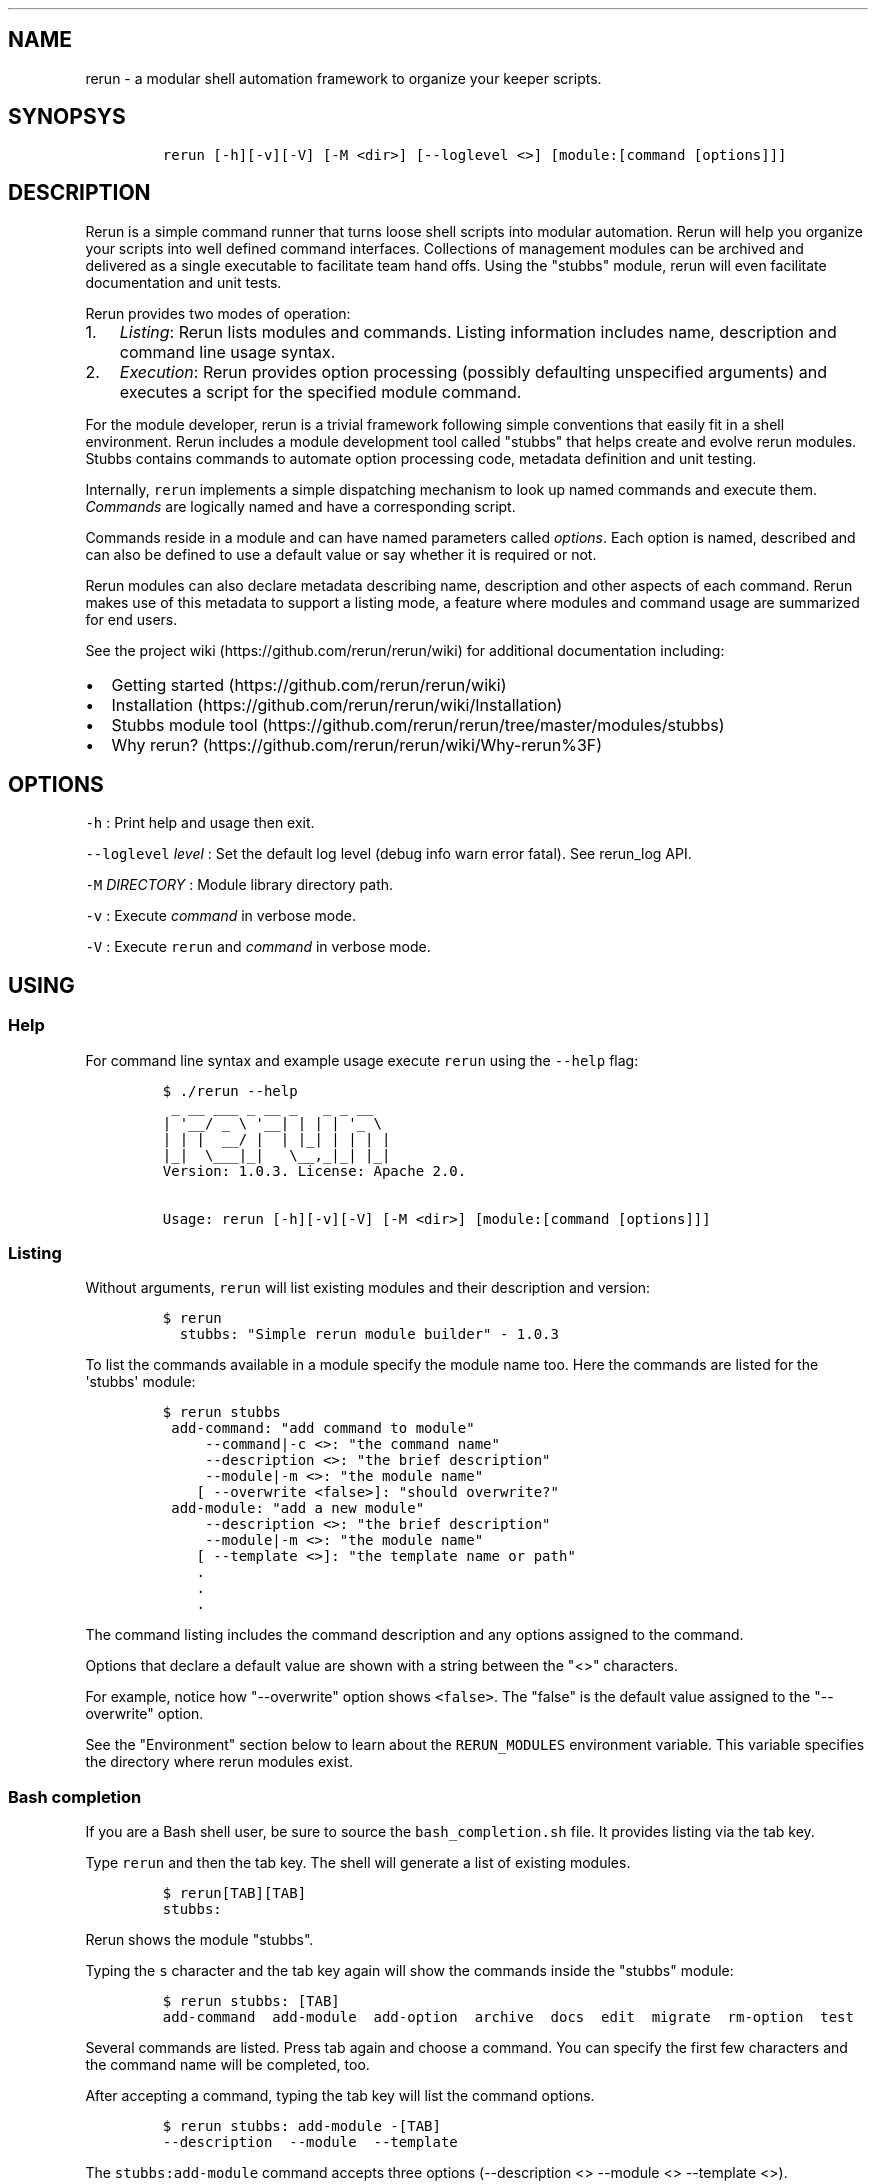 .TH  "" "" 
.SH NAME
.PP
rerun \- a modular shell automation framework to organize your keeper
scripts.
.SH SYNOPSYS
.IP
.nf
\f[C]
rerun\ [\-h][\-v][\-V]\ [\-M\ <dir>]\ [\-\-loglevel\ <>]\ [module:[command\ [options]]]
\f[]
.fi
.SH DESCRIPTION
.PP
Rerun is a simple command runner that turns loose shell scripts into
modular automation.
Rerun will help you organize your scripts into well defined command
interfaces.
Collections of management modules can be archived and delivered as a
single executable to facilitate team hand offs.
Using the "stubbs" module, rerun will even facilitate documentation and
unit tests.
.PP
Rerun provides two modes of operation:
.IP "1." 3
\f[I]Listing\f[]: Rerun lists modules and commands.
Listing information includes name, description and command line usage
syntax.
.IP "2." 3
\f[I]Execution\f[]: Rerun provides option processing (possibly
defaulting unspecified arguments) and executes a script for the
specified module command.
.PP
For the module developer, rerun is a trivial framework following simple
conventions that easily fit in a shell environment.
Rerun includes a module development tool called "stubbs" that helps
create and evolve rerun modules.
Stubbs contains commands to automate option processing code, metadata
definition and unit testing.
.PP
Internally, \f[C]rerun\f[] implements a simple dispatching mechanism to
look up named commands and execute them.
\f[I]Commands\f[] are logically named and have a corresponding script.
.PP
Commands reside in a module and can have named parameters called
\f[I]options\f[].
Each option is named, described and can also be defined to use a default
value or say whether it is required or not.
.PP
Rerun modules can also declare metadata describing name, description and
other aspects of each command.
Rerun makes use of this metadata to support a listing mode, a feature
where modules and command usage are summarized for end users.
.PP
See the project wiki (https://github.com/rerun/rerun/wiki) for
additional documentation including:
.IP \[bu] 2
Getting started (https://github.com/rerun/rerun/wiki)
.IP \[bu] 2
Installation (https://github.com/rerun/rerun/wiki/Installation)
.IP \[bu] 2
Stubbs module
tool (https://github.com/rerun/rerun/tree/master/modules/stubbs)
.IP \[bu] 2
Why rerun? (https://github.com/rerun/rerun/wiki/Why-rerun%3F)
.SH OPTIONS
.PP
\f[C]\-h\f[] : Print help and usage then exit.
.PP
\f[C]\-\-loglevel\f[] \f[I]level\f[] : Set the default log level (debug
info warn error fatal).
See rerun_log API.
.PP
\f[C]\-M\f[] \f[I]DIRECTORY\f[] : Module library directory path.
.PP
\f[C]\-v\f[] : Execute \f[I]command\f[] in verbose mode.
.PP
\f[C]\-V\f[] : Execute \f[C]rerun\f[] and \f[I]command\f[] in verbose
mode.
.SH USING
.SS Help
.PP
For command line syntax and example usage execute \f[C]rerun\f[] using
the \f[C]\-\-help\f[] flag:
.IP
.nf
\f[C]
$\ ./rerun\ \-\-help
\ _\ __\ ___\ _\ __\ _\ \ \ _\ _\ __
|\ \[aq]__/\ _\ \\\ \[aq]__|\ |\ |\ |\ \[aq]_\ \\\ 
|\ |\ |\ \ __/\ |\ \ |\ |_|\ |\ |\ |\ |
|_|\ \ \\___|_|\ \ \ \\__,_|_|\ |_|
Version:\ 1.0.3.\ License:\ Apache\ 2.0.

Usage:\ rerun\ [\-h][\-v][\-V]\ [\-M\ <dir>]\ [module:[command\ [options]]]
\f[]
.fi
.SS Listing
.PP
Without arguments, \f[C]rerun\f[] will list existing modules and their
description and version:
.IP
.nf
\f[C]
$\ rerun
\ \ stubbs:\ "Simple\ rerun\ module\ builder"\ \-\ 1.0.3
\f[]
.fi
.PP
To list the commands available in a module specify the module name too.
Here the commands are listed for the \[aq]stubbs\[aq] module:
.IP
.nf
\f[C]
$\ rerun\ stubbs
\ add\-command:\ "add\ command\ to\ module"
\ \ \ \ \ \-\-command|\-c\ <>:\ "the\ command\ name"
\ \ \ \ \ \-\-description\ <>:\ "the\ brief\ description"
\ \ \ \ \ \-\-module|\-m\ <>:\ "the\ module\ name"
\ \ \ \ [\ \-\-overwrite\ <false>]:\ "should\ overwrite?"
\ add\-module:\ "add\ a\ new\ module"
\ \ \ \ \ \-\-description\ <>:\ "the\ brief\ description"
\ \ \ \ \ \-\-module|\-m\ <>:\ "the\ module\ name"
\ \ \ \ [\ \-\-template\ <>]:\ "the\ template\ name\ or\ path"
\ \ \ \ .
\ \ \ \ .\ 
\ \ \ \ .
\ \ \ \ 
\f[]
.fi
.PP
The command listing includes the command description and any options
assigned to the command.
.PP
Options that declare a default value are shown with a string between the
"<>" characters.
.PP
For example, notice how "\-\-overwrite" option shows \f[C]<false>\f[].
The "false" is the default value assigned to the "\-\-overwrite" option.
.PP
See the "Environment" section below to learn about the
\f[C]RERUN_MODULES\f[] environment variable.
This variable specifies the directory where rerun modules exist.
.SS Bash completion
.PP
If you are a Bash shell user, be sure to source the
\f[C]bash_completion.sh\f[] file.
It provides listing via the tab key.
.PP
Type \f[C]rerun\f[] and then the tab key.
The shell will generate a list of existing modules.
.IP
.nf
\f[C]
$\ rerun[TAB][TAB]
stubbs:\ 
\f[]
.fi
.PP
Rerun shows the module "stubbs".
.PP
Typing the \f[C]s\f[] character and the tab key again will show the
commands inside the "stubbs" module:
.IP
.nf
\f[C]
$\ rerun\ stubbs:\ [TAB]
add\-command\ \ add\-module\ \ add\-option\ \ archive\ \ docs\ \ edit\ \ migrate\ \ rm\-option\ \ test
\f[]
.fi
.PP
Several commands are listed.
Press tab again and choose a command.
You can specify the first few characters and the command name will be
completed, too.
.PP
After accepting a command, typing the tab key will list the command
options.
.IP
.nf
\f[C]
$\ rerun\ stubbs:\ add\-module\ \-[TAB]
\-\-description\ \ \-\-module\ \ \-\-template
\f[]
.fi
.PP
The \f[C]stubbs:add\-module\f[] command accepts three options
(\-\-description <> \-\-module <> \-\-template <>).
.PP
You can continue using command completion to cycle through the remaining
options.
.SS Command execution
.PP
Commands are executed by stating the module, command and any command
options.
The basic usage form is "\f[C]rerun\f[] \f[I]module\f[]:\f[I]command\f[]
[ \f[I]options\f[] ]".
.PP
To run the "archive" command in the stubbs module, type:
.IP
.nf
\f[C]
$\ rerun\ stubbs:archive
Wrote\ self\ extracting\ archive\ script:\ /tmp/rerun.bin
\f[]
.fi
.PP
Command options are passed after the "module:command" string.
Run the "stubbs:archive" command but specify where the archive file is
written.
.IP
.nf
\f[C]
$\ rerun\ stubbs:archive\ \-\-modules\ waitfor\ \-\-file\ $HOME/rerun.bin
\f[]
.fi
.PP
If the \[aq]stubbs\[aq] module is stored in \f[C]/var/rerun\f[], then
the command usage would be:
.IP
.nf
\f[C]
$\ rerun\ \-M\ /var/rerun\ stubbs:archive
\f[]
.fi
.SS Archives
.PP
An \f[I]archive\f[] contains all the rerun modules you need (you might
have a library of them) and gives you the same exact interface as
rerun,...
all in one file!
.PP
Specifically, an archive is a set of modules and \f[C]rerun\f[] itself
packaged into a self extracting script (by default in a file named
"rerun.bin").
Archives can be useful if you want to share a single self contained
executable that contains all the needed modules.
.PP
Run an archive script like you would run \f[C]rerun\f[].
.PP
You can execute an archive via \f[C]bash\f[] like so:
.IP
.nf
\f[C]
$\ bash\ rerun.bin\ <module>:<command>\ \-\-your\ options
\f[]
.fi
.PP
If the execute bit is set, invoke the archive directly.
.PP
Here the archive is executed without arguments which causes the archive
to list the modules contained within it.
.IP
.nf
\f[C]
$\ ./rerun.bin
\ \ waitfor:\ "utility\ commands\ that\ wait\ for\ a\ condition."
\ \ .
\ \ .\ listing\ output\ ommitted
\f[]
.fi
.PP
Note, ".bin" is just a suffix naming convention for a self\-extracting
script.
The archive file can be named anything you wish.
.PP
Run the \f[C]waitfor:ping\f[] command in the archive:
.IP
.nf
\f[C]
$\ ./rerun.bin\ waitfor:ping\ \-\-server\ remoteserver
\f[]
.fi
.PP
\f[I]Archive special options\f[]
.PP
Shell archives can be executed using special parameters of its own.
Below is a list of these optional arguments:
.IP \[bu] 2
\f[C]\-\-archive\-version\-release\f[]: Print the archive version and
release info and exit.
.IP \[bu] 2
\f[C]\-\-extract\-only|\-N\ <>\f[]: Extract the archive to the specified
directory and exit.
.IP \[bu] 2
\f[C]\-\-extract\-dir|\-D\ <>\f[]: Extract the archive to the specified
directory and then execute the specified command.
By default, the \f[C]TMPDIR\f[] environment variable is used to create a
directory to extract the archive.
.PP
See \f[C]stubbs:archive\f[] for further information about creating and
understanding rerun archives.
.SH MODULES
.SS Layout
.PP
A rerun module assumes the following structure:
.IP
.nf
\f[C]
<MODULE>
|\-\-\ commands
|\-\-\ `\-\-\ cmdA\ (directory\ for\ cmdA\ files)
|\-\-\ \ \ \ \ |\-\-\ metadata\ (command\ metadata)
|\-\-\ \ \ \ \ |\-\-\ options.sh\ (option\ parsing\ script)
|\-\-\ \ \ \ \ `\-\-\ script\ (command\ script)
|\-\-\ lib
|\-\-\ `\-\-\ functions.sh\ (module\ function\ library)
|\-\-\ metadata\ (module\ metadata)
|\-\-\ options\ (module\ options)
|\ \ \ `\-\-\ optyY\ ("optY"\ option)
|\ \ \ \ \ \ \ `\-\-\ metadata\ (declares\ metadata\ for\ "optY"\ option)
`\-\-\ tests
\ \ \ \ `\-\-\ cmdA\-1\-test.sh\ (unit\ tests\ for\ cmdA)
\f[]
.fi
.SS Command Scripts
.PP
Rerun\[aq]s internal dispatch logic uses the directory layout described
above to find and execute scripts for each command.
.PP
Rerun expects an implementation script for each command.
.IP \[bu] 2
\f[C]script\f[]: Script implementation.
.IP \[bu] 2
\f[C]options.sh\f[]: Script to parse options (generated by stubbs for
"bash" modules).
.SS Metadata
.PP
The metadata file format uses line separated \f[I]KEY=value\f[] pairs to
define module attributes.
The module metadata file declares two properties:
.IP \[bu] 2
\f[C]NAME\f[]: Declare name displayed to user.
.IP \[bu] 2
\f[C]DESCRIPTION\f[]: Brief explanation of use.
.PP
For example, a module named \f[C]waitfor\f[] is declared in a file
called \f[C]RERUN_MODULES/waitfor/metadata\f[]:
.IP
.nf
\f[C]
NAME="waitfor"
DESCRIPTION="utility\ commands\ that\ wait\ for\ a\ condition."
\f[]
.fi
.PP
Command metadata is described in a file called
\f[C]RERUN_MODULES/<module>/commands/<command>/metadata\f[].
It uses NAME and DESCRIPTION properties like a module but adds, OPTIONS.
.IP \[bu] 2
\f[C]OPTIONS\f[]: List of options assigned to the command.
.PP
Here\[aq]s the command metadata for the "ping" command:
.IP
.nf
\f[C]
NAME="ping"
DESCRIPTION="wait\ for\ ping\ response\ from\ a\ host"
OPTIONS="host\ interval"
\f[]
.fi
.PP
Each command can have options assigned to it.
The example above shows that the "ping" command has options called
"host" and "interval".
.PP
Options are described in their own metadata files following the naming
convention: \f[C]RERUN_MODULES/<module>/options/<option>/metadata\f[].
Beyond just \f[C]NAME\f[] and \f[C]DESCRIPTION\f[], options can also
declare:
.IP \[bu] 2
\f[C]ARGUMENTS\f[]: Does the option take an argument.
.IP \[bu] 2
\f[C]REQUIRED\f[]: Is the option required.
.IP \[bu] 2
\f[C]DEFAULT\f[]: Sensible value for an option default
.PP
Here\[aq]s the metadata describing an option named "host":
.IP
.nf
\f[C]
NAME=host
DESCRIPTION="the\ server\ to\ reach"
ARGUMENTS=true
REQUIRED=true
DEFAULT=
\f[]
.fi
.PP
Combining the examples above into the layout described earlier the
"waitfor" module along with its command "ping" are illustrated here:
.IP
.nf
\f[C]
modules/waitfor/
|\-\-\ commands
|\ \ \ `\-\-\ ping
|\ \ \ \ \ \ \ |\-\-\ metadata
|\ \ \ \ \ \ \ |\-\-\ options.sh
|\ \ \ \ \ \ \ `\-\-\ script
|\-\-\ lib
|\ \ \ `\-\-\ functions.sh
|\-\-\ metadata
|\-\-\ options
|\ \ \ |\-\-\ jumps
|\ \ \ |\ \ \ `\-\-\ metadata
|\ \ \ `\-\-\ subject
|\ \ \ \ \ \ \ `\-\-\ metadata
`\-\-\ tests
\ \ \ \ `\-\-\ ping\-1\-test.sh
\f[]
.fi
.SH API
.PP
The rerun executable is also a sourceable file containing a number of
public functions useful in your modules.
Read the rerun source file for the inline documentation.
.SS Exit on error
.PP
The \f[C]rerun_die\f[] function will print a message and exit.
.IP
.nf
\f[C]
rerun_die\ "hit\ a\ nasty\ problem."
\f[]
.fi
.PP
The default exit code is "1".
You can specify another code:
.IP
.nf
\f[C]
rerun_die\ 3\ "exiting\ this\ program\ with\ exit\ code\ 3"
\f[]
.fi
.SS Listing
.PP
A number of functions are useful for listing modules, commands and
options.
.IP \[bu] 2
\f[C]rerun_modules\ directory\f[] \- list the modules in the directory
.PD 0
.P
.PD
.IP \[bu] 2
\f[C]rerun_commands\ directory\ module\f[] \- List the commands for the
specified module.
.IP \[bu] 2
\f[C]rerun_options\ directory\ module\ command\f[] \- List the options
assigned to command.
.IP \[bu] 2
\f[C]rerun_module_options\ directory\ module\f[] \- List the options for
the specified module
.SS Logging
.PP
The \f[C]rerun_log\f[] function provides an API to standard logging
functions.
The \f[C]rerun_log\f[] function can perform a variety of actions but the
default one is to log a message to the configured (or default) log
level.
.IP
.nf
\f[C]
rerun_log\ "this\ is\ my\ message\ text"
\f[]
.fi
.PP
The rerun_log function can perform a number of actions:
.IP \[bu] 2
\f[C]levels\f[] \- print the supported log levels.
(eg, debug info warn error fatal)
.IP \[bu] 2
\f[C]level\ ?level?\f[] \- set or get the current log level.
.IP \[bu] 2
\f[C]log\ priority\ message\f[] \- write the message to the log at the
specified priority.
.IP \[bu] 2
\f[C]logfile\ ?path?\f[] \- set or get the current log file to write
messages.
.IP \[bu] 2
\f[C]syslog\ ?facility?\f[] \- set or get the current syslog facility.
Set it to empty disables syslog.
.PP
To list the set of supported log levels use the \f[C]levels\f[] action:
.IP
.nf
\f[C]
$\ rerun_log\ levels
debug\ info\ warn\ error\ fatal
\f[]
.fi
.PP
To find out the currently set level use the \f[C]level\f[] action:
.IP
.nf
\f[C]
rerun_log\ level
info
\f[]
.fi
.PP
Messages will only be logged if the level is the same or greater than
the current level.
You can set it to another level to control what messages are produced.
.IP
.nf
\f[C]
rerun_log\ level\ error
\f[]
.fi
.PP
Now only messages of error or fatal will be produced.
.PP
To write a message to a particular level, just specify it.
Here a message at "info" is used:
.IP
.nf
\f[C]
rerun_log\ info\ "here\ is\ an\ info\ message"
\f[]
.fi
.PP
To write a message at error, use "error":
.IP
.nf
\f[C]
rerun_log\ error\ "here\ is\ an\ error\ message"
\f[]
.fi
.PP
Log messages can also be written to a log file by specifying the
\f[C]logfile\f[] action.
.IP
.nf
\f[C]
rerun_log\ logfile\ my.log
rerun_log\ warn\ "here\ is\ a\ warning\ message"

cat\ my.log
2013\-09\-12T121553\-PDT]\ warn\ \ :\ here\ is\ a\ warning\ message
\f[]
.fi
.PP
To stop messages being written from the log file, set it to ""
.IP
.nf
\f[C]
rerun_log\ logfile\ ""
\f[]
.fi
.PP
Messages can also be directed to syslog by assigning a syslog facility
via \f[C]syslog\f[] action.
.IP
.nf
\f[C]
rerun_log\ syslog\ "local3"
\f[]
.fi
.PP
Messages produced by rerun_log will directed to the local3.{level}
priority.
.IP
.nf
\f[C]
rerun_log\ info\ "here\ is\ a\ message\ also\ visible\ in\ syslog"
\f[]
.fi
.PP
On a linux system this will be visible in /var/log/messages:
.IP
.nf
\f[C]
Sep\ 12\ 09:59:28\ Targa.local\ alexh\ (rerun)[92715]:\ here\ is\ a\ message\ also\ visible\ in\ syslog
\f[]
.fi
.PP
Typically, the rerun_log function is called from the context of a
command script.
The module and command name will be read from the executing context and
included as part of the standard message.
Imagine a command \f[C]hello:say\ \-\-msg\ HI\f[] that does
.IP
.nf
\f[C]
rerun_log\ "message:\ $MSG"
\f[]
.fi
.PP
The user would see the following message:
.IP
.nf
\f[C]
2013\-09\-12T121553\-PDT]\ info\ (hello:say):\ message:\ HI
\f[]
.fi
.SH ENVIRONMENT
.PP
\f[C]RERUN_MODULES\f[] : Path to directory containing rerun modules.
If RERUN_MODULES is not set, it is defaulted relative to the location of
the rerun executable.
.PP
\f[C]RERUN_COLOR\f[] : Set \[aq]true\[aq] if you want ANSI text effects.
Makes labels in text to print bold in the console.
Syntax errors will also print bold.
.SH VERSIONING
.PP
Rerun and its modules following the Semantic Versioning
Specification (http://semver.org).
As a consequence, any backwards incompatible change to Rerun will result
in its major version number being incremented.
Module developers are expected to provide a version of their module
compatible with each major version of Rerun.
.SH SEE ALSO
.PP
To create modules, see
stubbs (https://github.com/rerun/rerun/tree/master/modules/stubbs).
.SH ERROR CODE
.PP
\f[C]0\f[] : All commands executed successfully.
.PP
\f[C]1\f[] : One or more commands failed.
.PP
\f[C]2\f[] : Option syntax error.
.PP
\f[C]127\f[] : Unknown error case.
.SH LICENSE
.PP
Licensed under the Apache License, Version 2.0 (the "License"); you may
not use this file except in compliance with the License.
You may obtain a copy of the License at
.PP
http://www.apache.org/licenses/LICENSE\-2.0
.PP
Unless required by applicable law or agreed to in writing, software
distributed under the License is distributed on an "AS IS" BASIS,
WITHOUT WARRANTIES OR CONDITIONS OF ANY KIND, either express or implied.
See the License for the specific language governing permissions and
limitations under the License.
.PP
The rerun source code and all documentation may be downloaded from
<https://github.com/rerun/rerun/>.
